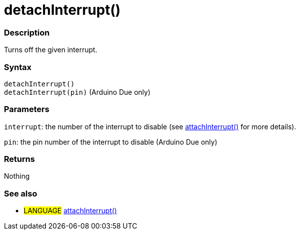 :source-highlighter: pygments
:pygments-style: arduino
:ext-relative: adoc


= detachInterrupt()


// OVERVIEW SECTION STARTS
[#overview]
--

[float]
=== Description
Turns off the given interrupt.
[%hardbreaks]


[float]
=== Syntax
`detachInterrupt()` +
`detachInterrupt(pin)` 	(Arduino Due only)

[float]
=== Parameters
`interrupt`: the number of the interrupt to disable (see link:attachInterrupt{ext-relative}[attachInterrupt()] for more details).

`pin`: the pin number of the interrupt to disable (Arduino Due only)

[float]
=== Returns
Nothing

--
// OVERVIEW SECTION ENDS




// HOW TO USE SECTION STARTS
[#howtouse]
--

[float]
=== See also
// Link relevant content by category, such as other Reference terms (please add the tag #LANGUAGE#),
// definitions (please add the tag #DEFINITION#), and examples of Projects and Tutorials
// (please add the tag #EXAMPLE#)  ►►►►► THIS SECTION IS MANDATORY ◄◄◄◄◄
[role="language"]
* #LANGUAGE# link:attachInterrupt{ext-relative}[attachInterrupt()]

--
// HOW TO USE SECTION ENDS
